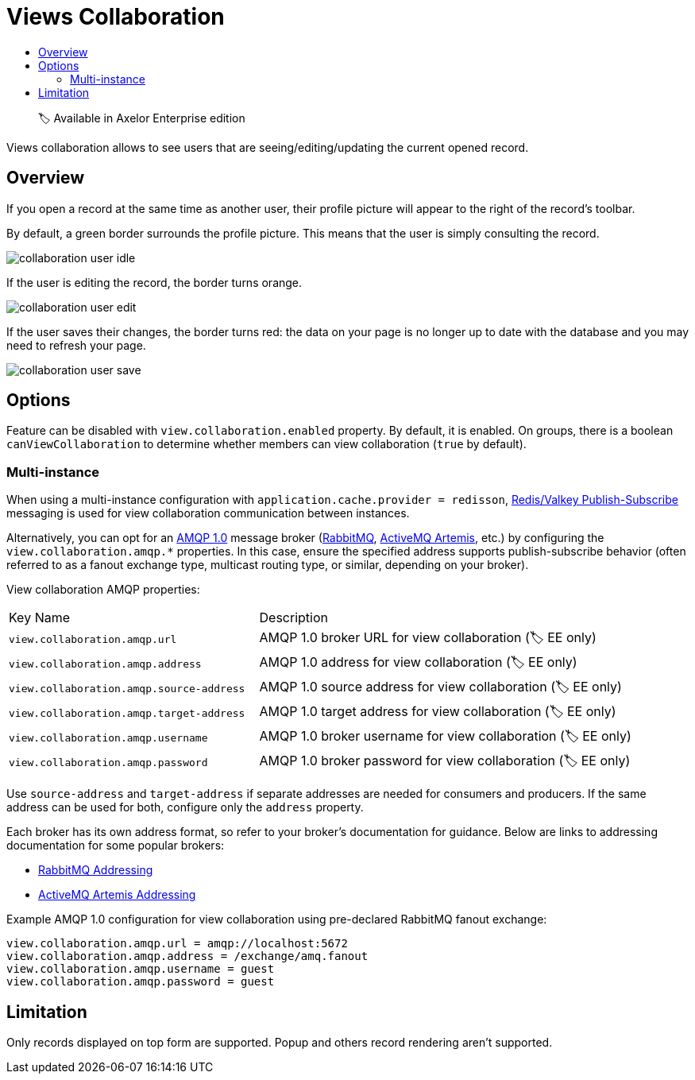 = Views Collaboration
:toc:
:toc-title:

> 🏷️ Available in Axelor Enterprise edition

Views collaboration allows to see users that are seeing/editing/updating the current opened record.

== Overview

If you open a record at the same time as another user, their profile picture will appear to the right
of the record's toolbar.

By default, a green border surrounds the profile picture. This means that the user is simply consulting the record.

image::collaboration-user-idle.png[]

If the user is editing the record, the border turns orange.

image::collaboration-user-edit.png[]

If the user saves their changes, the border turns red: the data on your page is no longer
up to date with the database and you may need to refresh your page.

image::collaboration-user-save.png[]

== Options

Feature can be disabled with `view.collaboration.enabled` property. By default, it is enabled.
On groups, there is a boolean `canViewCollaboration` to determine whether members
can view collaboration (`true` by default).

=== Multi-instance

When using a multi-instance configuration with `application.cache.provider = redisson`, https://valkey.io/topics/pubsub/[Redis/Valkey Publish-Subscribe] messaging is used for view collaboration communication between instances.

Alternatively, you can opt for an https://www.amqp.org[AMQP 1.0] message broker (https://www.rabbitmq.com/[RabbitMQ], https://activemq.apache.org/components/artemis/[ActiveMQ Artemis], etc.) by configuring the `view.collaboration.amqp.*` properties. In this case, ensure the specified address supports publish-subscribe behavior (often referred to as a fanout exchange type, multicast routing type, or similar, depending on your broker).

View collaboration AMQP properties:

[cols="2,3"]
|===
| Key Name                                 | Description
| `view.collaboration.amqp.url`            | AMQP 1.0 broker URL for view collaboration (🏷️ EE only)
| `view.collaboration.amqp.address`        | AMQP 1.0 address for view collaboration (🏷️ EE only)
| `view.collaboration.amqp.source-address` | AMQP 1.0 source address for view collaboration (🏷️ EE only)
| `view.collaboration.amqp.target-address` | AMQP 1.0 target address for view collaboration (🏷️ EE only)
| `view.collaboration.amqp.username`       | AMQP 1.0 broker username for view collaboration (🏷️ EE only)
| `view.collaboration.amqp.password`       | AMQP 1.0 broker password for view collaboration (🏷️ EE only)
|===

Use `source-address` and `target-address` if separate addresses are needed for consumers and producers.
If the same address can be used for both, configure only the `address` property.

Each broker has its own address format, so refer to your broker’s documentation for guidance.
Below are links to addressing documentation for some popular brokers:

- https://www.rabbitmq.com/docs/amqp#addresses[RabbitMQ Addressing]
- https://activemq.apache.org/components/artemis/documentation/latest/#addressing[ActiveMQ Artemis Addressing]

Example AMQP 1.0 configuration for view collaboration using pre-declared RabbitMQ fanout exchange:

[source,properties]
----
view.collaboration.amqp.url = amqp://localhost:5672
view.collaboration.amqp.address = /exchange/amq.fanout
view.collaboration.amqp.username = guest
view.collaboration.amqp.password = guest
----

== Limitation

Only records displayed on top form are supported. Popup and others record rendering aren't supported.